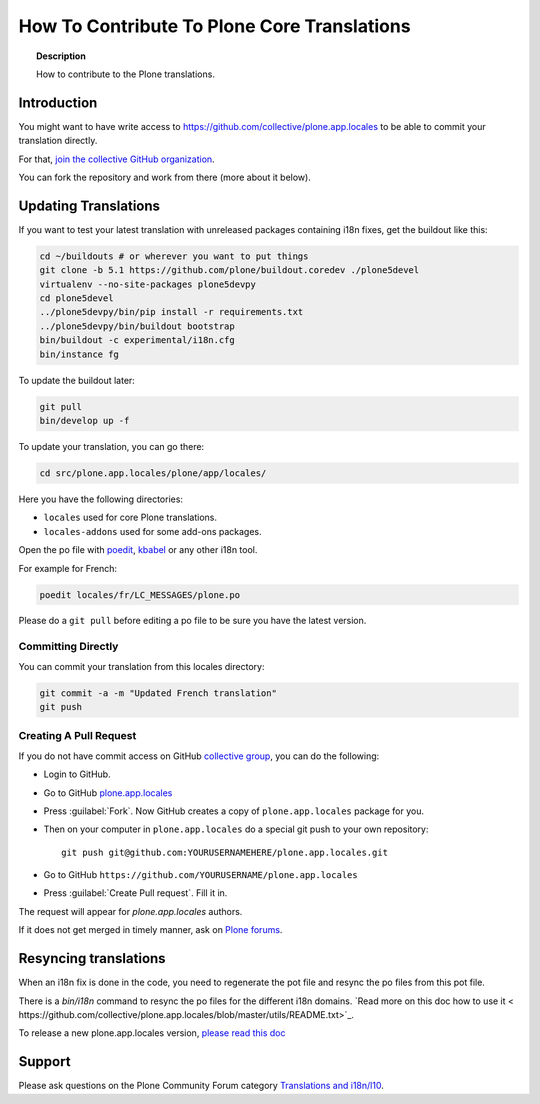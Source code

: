============================================
How To Contribute To Plone Core Translations
============================================

.. topic:: Description

    How to contribute to the Plone translations.


Introduction
============

You might want to have write access to https://github.com/collective/plone.app.locales to be able to commit your translation directly.

For that, `join the collective GitHub organization <https://collective.github.io/>`_.

You can fork the repository and work from there (more about it below).

Updating Translations
=====================

If you want to test your latest translation with unreleased packages containing i18n fixes,
get the buildout like this:

.. code-block:: shell

    cd ~/buildouts # or wherever you want to put things
    git clone -b 5.1 https://github.com/plone/buildout.coredev ./plone5devel
    virtualenv --no-site-packages plone5devpy
    cd plone5devel
    ../plone5devpy/bin/pip install -r requirements.txt
    ../plone5devpy/bin/buildout bootstrap
    bin/buildout -c experimental/i18n.cfg
    bin/instance fg

To update the buildout later:

.. code-block:: shell

    git pull
    bin/develop up -f

To update your translation, you can go there:

.. code-block:: shell

    cd src/plone.app.locales/plone/app/locales/

Here you have the following directories:

- ``locales`` used for core Plone translations.
- ``locales-addons`` used for some add-ons packages.

Open the po file with `poedit <https://poedit.net/>`_, `kbabel <http://docs.translatehouse.org/projects/localization-guide/en/latest/guide/kbabel.html>`_ or any other i18n tool.

For example for French:

.. code-block:: shell

    poedit locales/fr/LC_MESSAGES/plone.po

Please do a ``git pull`` before editing a po file to be sure you have the latest version.

Committing Directly
-------------------

You can commit your translation from this locales directory:

.. code-block:: shell

    git commit -a -m "Updated French translation"
    git push


Creating A Pull Request
-----------------------

If you do not have commit access on GitHub `collective group <https://github.com/collective>`_,
you can do the following:

- Login to GitHub.
- Go to GitHub `plone.app.locales <https://github.com/collective/plone.app.locales>`_
- Press :guilabel:`Fork`.
  Now GitHub creates a copy of ``plone.app.locales`` package for you.
- Then on your computer in ``plone.app.locales`` do a special git push to your own repository::

    git push git@github.com:YOURUSERNAMEHERE/plone.app.locales.git

- Go to GitHub ``https://github.com/YOURUSERNAME/plone.app.locales``
- Press :guilabel:`Create Pull request`.
  Fill it in.

The request will appear for *plone.app.locales* authors.

If it does not get merged in timely manner, ask on `Plone forums <https://community.plone.org/c/development/i18nl10n>`_.

Resyncing translations
======================

When an i18n fix is done in the code, you need to regenerate the pot file and resync the po files from this pot file.

There is a *bin/i18n* command to resync the po files for the different i18n domains. `Read more on this doc how to use it <
https://github.com/collective/plone.app.locales/blob/master/utils/README.txt>`_.

To release a new plone.app.locales version, `please read this doc <https://github.com/collective/plone.app.locales/blob/master/utils/RELEASING.rst>`_

Support
=======

Please ask questions on the Plone Community Forum category `Translations and i18n/l10 <https://community.plone.org/c/development/i18nl10n>`_.
